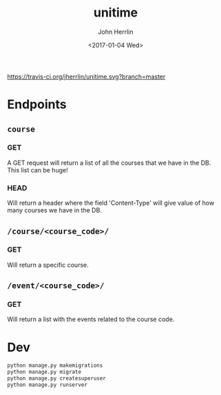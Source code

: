 #+TITLE: unitime
#+AUTHOR: John Herrlin
#+EMAIL: jherrlin@gmail.com
#+DATE: <2017-01-04 Wed>

[[https://travis-ci.org/jherrlin/unitime][https://travis-ci.org/jherrlin/unitime.svg?branch=master]]

* Endpoints
** =course=

*** GET

A GET request will return a list of all the courses
that we have in the DB. This list can be huge!

*** HEAD

Will return a header where the field 'Content-Type' will
give value of how many courses we have in the DB.

** =/course/<course_code>/=

*** GET

Will return a specific course.

** =/event/<course_code>/=

*** GET

Will return a list with the events related to the course code.

* Dev

#+BEGIN_SRC sh
python manage.py makemigrations
python manage.py migrate
python manage.py createsuperuser
python manage.py runserver
#+END_SRC
